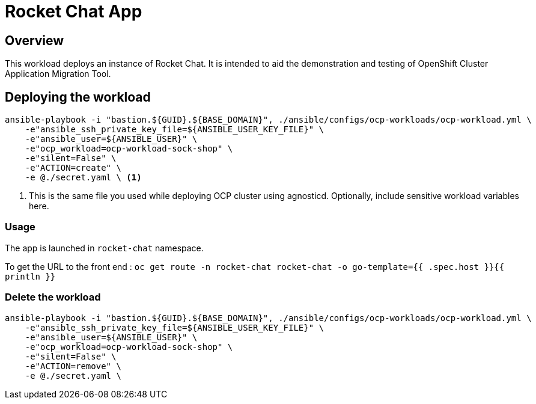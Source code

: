 = Rocket Chat App

== Overview

This workload deploys an instance of Rocket Chat. It is intended to aid the demonstration and testing of OpenShift Cluster Application Migration Tool.

== Deploying the workload

[source, bash]
----
ansible-playbook -i "bastion.${GUID}.${BASE_DOMAIN}", ./ansible/configs/ocp-workloads/ocp-workload.yml \
    -e"ansible_ssh_private_key_file=${ANSIBLE_USER_KEY_FILE}" \
    -e"ansible_user=${ANSIBLE_USER}" \
    -e"ocp_workload=ocp-workload-sock-shop" \
    -e"silent=False" \
    -e"ACTION=create" \
    -e @./secret.yaml \ <1>
----
<1> This is the same file you used while deploying OCP cluster using agnosticd. Optionally, include sensitive workload variables here.

=== Usage

The app is launched in `rocket-chat` namespace.

To get the URL to the front end : `oc get route -n rocket-chat rocket-chat -o go-template={{ .spec.host }}{{ println }}`

=== Delete the workload

[source, bash]
----
ansible-playbook -i "bastion.${GUID}.${BASE_DOMAIN}", ./ansible/configs/ocp-workloads/ocp-workload.yml \
    -e"ansible_ssh_private_key_file=${ANSIBLE_USER_KEY_FILE}" \
    -e"ansible_user=${ANSIBLE_USER}" \
    -e"ocp_workload=ocp-workload-sock-shop" \
    -e"silent=False" \
    -e"ACTION=remove" \
    -e @./secret.yaml \
----

